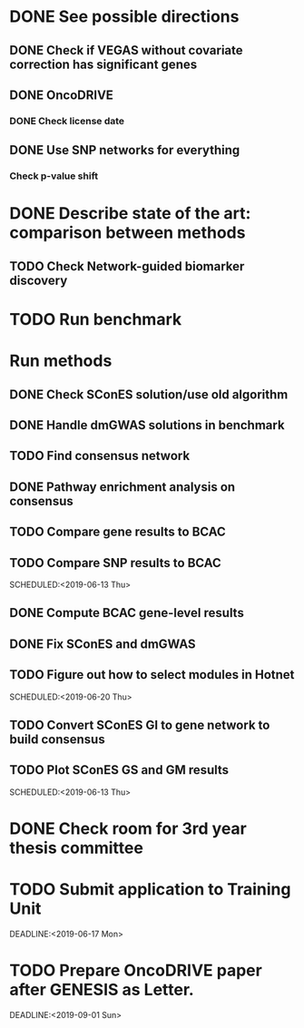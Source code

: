 * DONE See possible directions
  CLOSED: [2019-06-07 Fri 16:27]
** DONE Check if VEGAS without covariate correction has significant genes
   CLOSED: [2019-06-07 Fri 16:26]
** DONE OncoDRIVE
   CLOSED: [2019-06-07 Fri 16:27]
*** DONE Check license date
    CLOSED: [2019-06-07 Fri 16:26]
** DONE Use SNP networks for everything
   CLOSED: [2019-06-10 Mon 00:32]
*** Check p-value shift
* DONE Describe state of the art: comparison between methods
CLOSED: [2019-06-12 Wed 16:29] SCHEDULED: <2019-06-12 Wed>
** TODO Check Network-guided biomarker discovery
* TODO Run benchmark
  DEADLINE: <2019-06-17 Mon>
* Run methods
** DONE Check SConES solution/use old algorithm
 CLOSED: [2019-06-11 Tue 18:51] SCHEDULED: <2019-06-11 Tue>
** DONE Handle dmGWAS solutions in benchmark
 CLOSED: [2019-06-11 Tue 17:41] SCHEDULED:<2019-06-11 Tue>
** TODO Find consensus network
 DEADLINE: <2019-06-17 Mon>
** DONE Pathway enrichment analysis on consensus
CLOSED: [2019-06-13 Thu 16:38] SCHEDULED:<2019-06-13 Thu>
** TODO Compare gene results to BCAC
SCHEDULED:<2019-06-17 Mon>
** TODO Compare SNP results to BCAC
SCHEDULED:<2019-06-13 Thu> 
** DONE Compute BCAC gene-level results 
CLOSED: [2019-06-13 Thu 11:56] SCHEDULED: <2019-06-13 Thu>
** DONE Fix SConES and dmGWAS
CLOSED: [2019-06-12 Wed 21:08] SCHEDULED:<2019-06-12 Wed>
** TODO Figure out how to select modules in Hotnet
SCHEDULED:<2019-06-20 Thu> 
** TODO Convert SConES GI to gene network to build consensus
SCHEDULED:<2019-06-13 Thu>
** TODO Plot SConES GS and GM results 
SCHEDULED:<2019-06-13 Thu> 
* DONE Check room for 3rd year thesis committee
CLOSED: [2019-06-11 Tue 17:15] SCHEDULED:<2019-06-11 Tue>
* TODO Submit application to Training Unit
DEADLINE:<2019-06-17 Mon> 
* TODO Prepare OncoDRIVE paper after GENESIS as Letter.
DEADLINE:<2019-09-01 Sun> 
